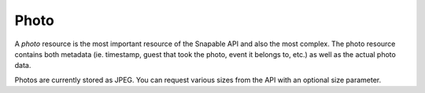 .. _partner_v1-photo:

=====
Photo
=====

A *photo* resource is the most important resource of the Snapable API and also the
most complex. The photo resource contains both metadata (ie. timestamp, guest that took
the photo, event it belongs to, etc.) as well as the actual photo data.

Photos are currently stored as JPEG. You can request various sizes from the API
with an optional size parameter.